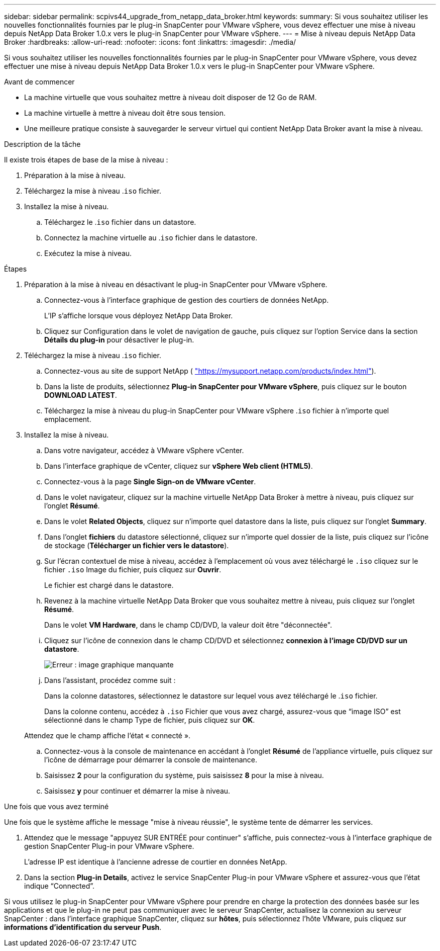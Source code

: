 ---
sidebar: sidebar 
permalink: scpivs44_upgrade_from_netapp_data_broker.html 
keywords:  
summary: Si vous souhaitez utiliser les nouvelles fonctionnalités fournies par le plug-in SnapCenter pour VMware vSphere, vous devez effectuer une mise à niveau depuis NetApp Data Broker 1.0.x vers le plug-in SnapCenter pour VMware vSphere. 
---
= Mise à niveau depuis NetApp Data Broker
:hardbreaks:
:allow-uri-read: 
:nofooter: 
:icons: font
:linkattrs: 
:imagesdir: ./media/


[role="lead"]
Si vous souhaitez utiliser les nouvelles fonctionnalités fournies par le plug-in SnapCenter pour VMware vSphere, vous devez effectuer une mise à niveau depuis NetApp Data Broker 1.0.x vers le plug-in SnapCenter pour VMware vSphere.

.Avant de commencer
* La machine virtuelle que vous souhaitez mettre à niveau doit disposer de 12 Go de RAM.
* La machine virtuelle à mettre à niveau doit être sous tension.
* Une meilleure pratique consiste à sauvegarder le serveur virtuel qui contient NetApp Data Broker avant la mise à niveau.


.Description de la tâche
Il existe trois étapes de base de la mise à niveau :

. Préparation à la mise à niveau.
. Téléchargez la mise à niveau .`iso` fichier.
. Installez la mise à niveau.
+
.. Téléchargez le .`iso` fichier dans un datastore.
.. Connectez la machine virtuelle au .`iso` fichier dans le datastore.
.. Exécutez la mise à niveau.




.Étapes
. Préparation à la mise à niveau en désactivant le plug-in SnapCenter pour VMware vSphere.
+
.. Connectez-vous à l'interface graphique de gestion des courtiers de données NetApp.
+
L'IP s'affiche lorsque vous déployez NetApp Data Broker.

.. Cliquez sur Configuration dans le volet de navigation de gauche, puis cliquez sur l'option Service dans la section *Détails du plug-in* pour désactiver le plug-in.


. Téléchargez la mise à niveau .`iso` fichier.
+
.. Connectez-vous au site de support NetApp ( https://mysupport.netapp.com/products/index.html["https://mysupport.netapp.com/products/index.html"^]).
.. Dans la liste de produits, sélectionnez *Plug-in SnapCenter pour VMware vSphere*, puis cliquez sur le bouton *DOWNLOAD LATEST*.
.. Téléchargez la mise à niveau du plug-in SnapCenter pour VMware vSphere .`iso` fichier à n'importe quel emplacement.


. Installez la mise à niveau.
+
.. Dans votre navigateur, accédez à VMware vSphere vCenter.
.. Dans l'interface graphique de vCenter, cliquez sur *vSphere Web client (HTML5)*.
.. Connectez-vous à la page *Single Sign-on de VMware vCenter*.
.. Dans le volet navigateur, cliquez sur la machine virtuelle NetApp Data Broker à mettre à niveau, puis cliquez sur l'onglet *Résumé*.
.. Dans le volet *Related Objects*, cliquez sur n'importe quel datastore dans la liste, puis cliquez sur l'onglet *Summary*.
.. Dans l'onglet *fichiers* du datastore sélectionné, cliquez sur n'importe quel dossier de la liste, puis cliquez sur l'icône de stockage (*Télécharger un fichier vers le datastore*).
.. Sur l'écran contextuel de mise à niveau, accédez à l'emplacement où vous avez téléchargé le `.iso` cliquez sur le fichier `.iso` Image du fichier, puis cliquez sur *Ouvrir*.
+
Le fichier est chargé dans le datastore.

.. Revenez à la machine virtuelle NetApp Data Broker que vous souhaitez mettre à niveau, puis cliquez sur l'onglet *Résumé*.
+
Dans le volet *VM Hardware*, dans le champ CD/DVD, la valeur doit être "déconnectée".

.. Cliquez sur l'icône de connexion dans le champ CD/DVD et sélectionnez *connexion à l'image CD/DVD sur un datastore*.
+
image:scpivs44_image32.png["Erreur : image graphique manquante"]

.. Dans l'assistant, procédez comme suit :
+
Dans la colonne datastores, sélectionnez le datastore sur lequel vous avez téléchargé le .`iso` fichier.

+
Dans la colonne contenu, accédez à `.iso` Fichier que vous avez chargé, assurez-vous que “image ISO” est sélectionné dans le champ Type de fichier, puis cliquez sur *OK*.

+
Attendez que le champ affiche l'état « connecté ».

.. Connectez-vous à la console de maintenance en accédant à l'onglet *Résumé* de l'appliance virtuelle, puis cliquez sur l'icône de démarrage pour démarrer la console de maintenance.
.. Saisissez *2* pour la configuration du système, puis saisissez *8* pour la mise à niveau.
.. Saisissez *y* pour continuer et démarrer la mise à niveau.




.Une fois que vous avez terminé
Une fois que le système affiche le message "mise à niveau réussie", le système tente de démarrer les services.

. Attendez que le message "appuyez SUR ENTRÉE pour continuer" s'affiche, puis connectez-vous à l'interface graphique de gestion SnapCenter Plug-in pour VMware vSphere.
+
L'adresse IP est identique à l'ancienne adresse de courtier en données NetApp.

. Dans la section *Plug-in Details*, activez le service SnapCenter Plug-in pour VMware vSphere et assurez-vous que l’état indique “Connected”.


Si vous utilisez le plug-in SnapCenter pour VMware vSphere pour prendre en charge la protection des données basée sur les applications et que le plug-in ne peut pas communiquer avec le serveur SnapCenter, actualisez la connexion au serveur SnapCenter : dans l'interface graphique SnapCenter, cliquez sur *hôtes*, puis sélectionnez l'hôte VMware, puis cliquez sur *informations d'identification du serveur Push*.

